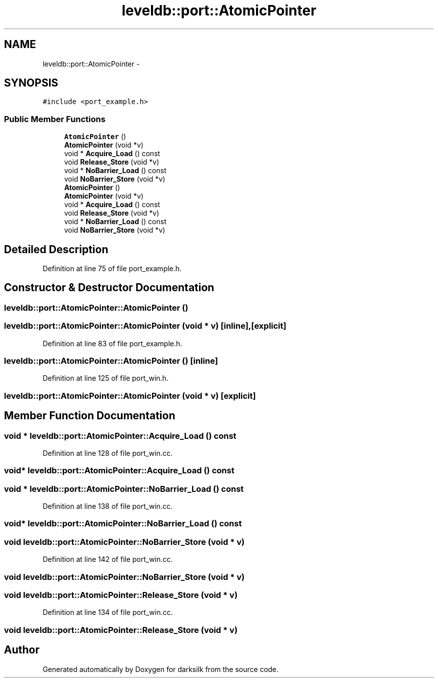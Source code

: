 .TH "leveldb::port::AtomicPointer" 3 "Wed Feb 10 2016" "Version 1.0.0.0" "darksilk" \" -*- nroff -*-
.ad l
.nh
.SH NAME
leveldb::port::AtomicPointer \- 
.SH SYNOPSIS
.br
.PP
.PP
\fC#include <port_example\&.h>\fP
.SS "Public Member Functions"

.in +1c
.ti -1c
.RI "\fBAtomicPointer\fP ()"
.br
.ti -1c
.RI "\fBAtomicPointer\fP (void *v)"
.br
.ti -1c
.RI "void * \fBAcquire_Load\fP () const "
.br
.ti -1c
.RI "void \fBRelease_Store\fP (void *v)"
.br
.ti -1c
.RI "void * \fBNoBarrier_Load\fP () const "
.br
.ti -1c
.RI "void \fBNoBarrier_Store\fP (void *v)"
.br
.ti -1c
.RI "\fBAtomicPointer\fP ()"
.br
.ti -1c
.RI "\fBAtomicPointer\fP (void *v)"
.br
.ti -1c
.RI "void * \fBAcquire_Load\fP () const "
.br
.ti -1c
.RI "void \fBRelease_Store\fP (void *v)"
.br
.ti -1c
.RI "void * \fBNoBarrier_Load\fP () const "
.br
.ti -1c
.RI "void \fBNoBarrier_Store\fP (void *v)"
.br
.in -1c
.SH "Detailed Description"
.PP 
Definition at line 75 of file port_example\&.h\&.
.SH "Constructor & Destructor Documentation"
.PP 
.SS "leveldb::port::AtomicPointer::AtomicPointer ()"

.SS "leveldb::port::AtomicPointer::AtomicPointer (void * v)\fC [inline]\fP, \fC [explicit]\fP"

.PP
Definition at line 83 of file port_example\&.h\&.
.SS "leveldb::port::AtomicPointer::AtomicPointer ()\fC [inline]\fP"

.PP
Definition at line 125 of file port_win\&.h\&.
.SS "leveldb::port::AtomicPointer::AtomicPointer (void * v)\fC [explicit]\fP"

.SH "Member Function Documentation"
.PP 
.SS "void * leveldb::port::AtomicPointer::Acquire_Load () const"

.PP
Definition at line 128 of file port_win\&.cc\&.
.SS "void* leveldb::port::AtomicPointer::Acquire_Load () const"

.SS "void * leveldb::port::AtomicPointer::NoBarrier_Load () const"

.PP
Definition at line 138 of file port_win\&.cc\&.
.SS "void* leveldb::port::AtomicPointer::NoBarrier_Load () const"

.SS "void leveldb::port::AtomicPointer::NoBarrier_Store (void * v)"

.PP
Definition at line 142 of file port_win\&.cc\&.
.SS "void leveldb::port::AtomicPointer::NoBarrier_Store (void * v)"

.SS "void leveldb::port::AtomicPointer::Release_Store (void * v)"

.PP
Definition at line 134 of file port_win\&.cc\&.
.SS "void leveldb::port::AtomicPointer::Release_Store (void * v)"


.SH "Author"
.PP 
Generated automatically by Doxygen for darksilk from the source code\&.
